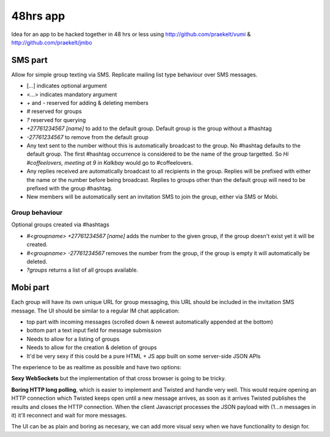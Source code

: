 48hrs app
=========

Idea for an app to be hacked together in 48 hrs or less using http://github.com/praekelt/vumi & http://github.com/praekelt/jmbo

SMS part
--------

Allow for simple group texting via SMS. Replicate mailing list type behaviour over SMS messages.

* [...] indicates optional argument
* <...> indicates mandatory argument
* `+` and `-` reserved for adding & deleting members
* `#` reserved for groups
* `?` reserved for querying
* `+27761234567 [name]` to add to the default group. Default group is the group without a #hashtag
* `-27761234567` to remove from the default group
* Any text sent to the number without this is automatically broadcast to the group. No #hashtag defaults to the default group. The first #hashtag occurrence is considered to be the name of the group targetted. So `Hi #coffeelovers, meeting at 9 in Kalkbay` would go to #coffeelovers.
* Any replies received are automatically broadcast to all recipients in the group. Replies will be prefixed with either the name or the number before being broadcast. Replies to groups other than the default group will need to be prefixed with the group #hashtag.
* New members will be automatically sent an invitation SMS to join the group, either via SMS or Mobi.

Group behaviour
~~~~~~~~~~~~~~~

Optional groups created via #hashtags

* `#<groupname> +27761234567 [name]` adds the number to the given group, if the group doesn't exist yet it will be created.
* `#<groupname> -27761234567` removes the number from the group, if the group is empty it will automatically be deleted.
* `?groups` returns a list of all groups available.

Mobi part
---------

Each group will have its own unique URL for group messaging, this URL should be included in the invitation SMS message.
The UI should be similar to a regular IM chat application:

* top part with incoming messages (scrolled down & newest automatically appended at the bottom)
* bottom part a text input field for message submission
* Needs to allow for a listing of groups
* Needs to allow for the creation & deletion of groups
* It'd be very sexy if this could be a pure HTML + JS app built on some server-side JSON APIs

The experience to be as realtime as possible and have two options:

**Sexy WebSockets** but the implementation of that cross browser is going to be tricky.

**Boring HTTP long polling**, which is easier to implement and Twisted and handle very well. This would require opening an HTTP connection which Twisted keeps open until a new message arrives, as soon as it arrives Twisted publishes the results and closes the HTTP connection. When the client Javascript processes the JSON payload with (1...n messages in it) it'll reconnect and wait for more messages.

The UI can be as plain and boring as necesary, we can add more visual sexy when we have functionality to design for.